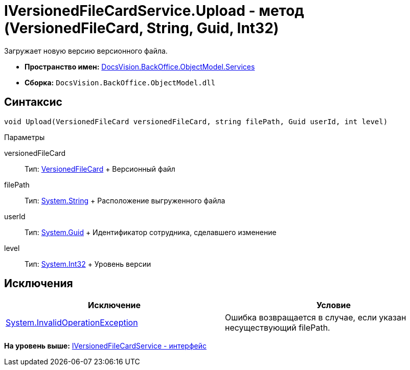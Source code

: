 = IVersionedFileCardService.Upload - метод (VersionedFileCard, String, Guid, Int32)

Загружает новую версию версионного файла.

* [.keyword]*Пространство имен:* xref:Services_NS.adoc[DocsVision.BackOffice.ObjectModel.Services]
* [.keyword]*Сборка:* [.ph .filepath]`DocsVision.BackOffice.ObjectModel.dll`

== Синтаксис

[source,pre,codeblock,language-csharp]
----
void Upload(VersionedFileCard versionedFileCard, string filePath, Guid userId, int level)
----

Параметры

versionedFileCard::
  Тип: xref:../../../Platform/ObjectManager/SystemCards/VersionedFileCard_CL.adoc[VersionedFileCard]
  +
  Версионный файл
filePath::
  Тип: http://msdn.microsoft.com/ru-ru/library/system.string.aspx[System.String]
  +
  Расположение выгруженного файла
userId::
  Тип: http://msdn.microsoft.com/ru-ru/library/system.guid.aspx[System.Guid]
  +
  Идентификатор сотрудника, сделавшего изменение
level::
  Тип: http://msdn.microsoft.com/ru-ru/library/system.int32.aspx[System.Int32]
  +
  Уровень версии

== Исключения

[cols=",",options="header",]
|===
|Исключение |Условие
|https://msdn.microsoft.com/ru-ru/library/system.invalidoperationexception.aspx[System.InvalidOperationException] |Ошибка возвращается в случае, если указан несуществующий filePath.
|===

*На уровень выше:* xref:../../../../../api/DocsVision/BackOffice/ObjectModel/Services/IVersionedFileCardService_IN.adoc[IVersionedFileCardService - интерфейс]
